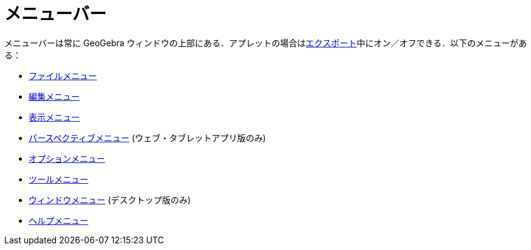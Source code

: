 = メニューバー
ifdef::env-github[:imagesdir: /ja/modules/ROOT/assets/images]

メニューバーは常に GeoGebra
ウィンドウの上部にある．アプレットの場合はxref:/ワークシートへのエクスポートのダイアログ.adoc[エクスポート]中にオン／オフできる．以下のメニューがある：

* xref:/ファイルメニュー.adoc[ファイルメニュー]
* xref:/編集メニュー.adoc[編集メニュー]
* xref:/表示メニュー.adoc[表示メニュー]
* xref:/パースペクティブメニュー.adoc[パースペクティブメニュー] (ウェブ・タブレットアプリ版のみ)
* xref:/オプションメニュー.adoc[オプションメニュー]
* xref:/ツールメニュー.adoc[ツールメニュー]
* xref:/ウィンドウメニュー.adoc[ウィンドウメニュー] (デスクトップ版のみ)
* xref:/ヘルプメニュー.adoc[ヘルプメニュー]

